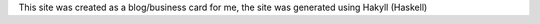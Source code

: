 This site was created as a blog/business card for me, 
the site was generated using Hakyll (Haskell)
